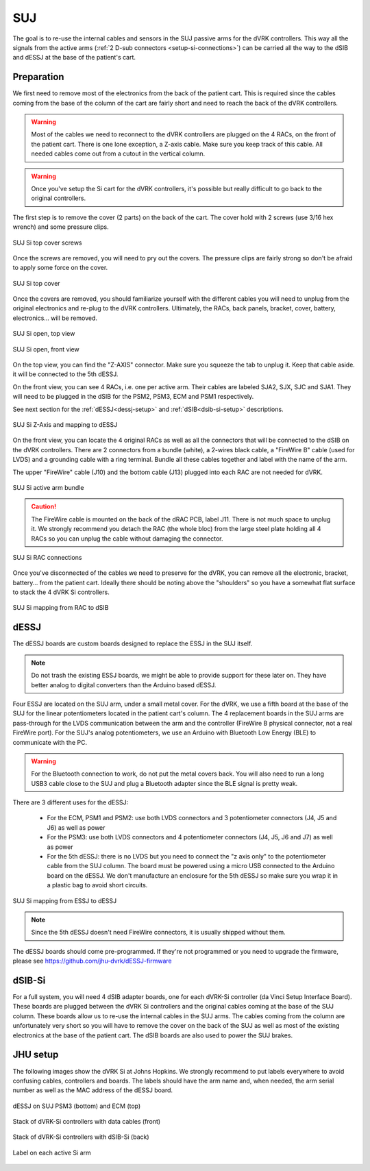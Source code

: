 .. _setup-si-suj:

SUJ
###

The goal is to re-use the internal cables and sensors in the SUJ
passive arms for the dVRK controllers. This way all the signals from
the active arms (:ref:`2 D-sub connectors <setup-si-connections>`) can
be carried all the way to the dSIB and dESSJ at the base of the
patient's cart.

Preparation
***********

We first need to remove most of the electronics from the back of the
patient cart.  This is required since the cables coming from the base
of the column of the cart are fairly short and need to reach the back
of the dVRK controllers.

.. warning::

   Most of the cables we need to reconnect to the dVRK controllers are
   plugged on the 4 RACs, on the front of the patient cart.  There is
   one lone exception, a Z-axis cable.  Make sure you keep track
   of this cable. All needed cables come out from a cutout in the vertical column.

.. warning::

   Once you've setup the Si cart for the dVRK controllers, it's
   possible but really difficult to go back to the original
   controllers.

The first step is to remove the cover (2 parts) on the back of the
cart.  The cover hold with 2 screws (use 3/16 hex wrench) and some pressure clips.

.. figure:: /images/Si/Si-SUJ-conversion-top-screws.png
   :width: 400
   :align: center

   SUJ Si top cover screws

Once the screws are removed, you will need to pry out the covers.  The
pressure clips are fairly strong so don't be afraid to apply some force
on the cover.

.. figure:: /images/Si/Si-SUJ-conversion-top-cover.png
   :width: 300
   :align: center

   SUJ Si top cover

Once the covers are removed, you should familiarize yourself with the
different cables you will need to unplug from the original electronics
and re-plug to the dVRK controllers.  Ultimately, the RACs, back
panels, bracket, cover, battery, electronics... will be removed.

.. figure:: /images/Si/Si-SUJ-conversion-top-open.png
   :width: 400
   :align: center

   SUJ Si open, top view

.. figure:: /images/Si/Si-SUJ-conversion-front-open.png
   :width: 400
   :align: center

   SUJ Si open, front view

On the top view, you can find the "Z-AXIS" connector. Make sure you
squeeze the tab to unplug it.  Keep that cable aside. it will be
connected to the 5th dESSJ.

On the front view, you can see 4 RACs, i.e. one per active arm. Their cables 
are labeled SJA2, SJX, SJC and SJA1.  They will need to be
plugged in the dSIB for the PSM2, PSM3, ECM and PSM1 respectively.

See next section for the :ref:`dESSJ<dessj-setup>` and
:ref:`dSIB<dsib-si-setup>` descriptions.

.. figure:: /images/Si/Si-SUJ-conversion-Z-axis-dESSJ.png
   :width: 500
   :align: center

   SUJ Si Z-Axis and mapping to dESSJ

On the front view, you can locate the 4 original RACs as well as all
the connectors that will be connected to the dSIB on the dVRK
controllers.  There are 2 connectors from a bundle (white), a 2-wires
black cable, a "FireWire B" cable (used for LVDS) and a grounding cable with
a ring terminal.  Bundle all these cables together and label with the name of the arm.

The upper "FireWire" cable (J10) and the bottom cable (J13) plugged into each RAC are not needed for dVRK.

.. figure:: /images/Si/Si-SUJ-conversion-RAC-cables-labels.png
   :width: 300
   :align: center

   SUJ Si active arm bundle

.. caution::

   The FireWire cable is mounted on the back of the dRAC PCB, label
   J11. There is not much space to unplug it. We strongly recommend
   you detach the RAC (the whole bloc) from the large steel plate
   holding all 4 RACs so you can unplug the cable without damaging the
   connector.

.. figure:: /images/Si/Si-SUJ-conversion-RAC-connectors.png
   :width: 500
   :align: center

   SUJ Si RAC connections

Once you've disconnected of the cables we need to preserve for the
dVRK, you can remove all the electronic, bracket, battery... from the
patient cart.  Ideally there should be noting above the "shoulders" so
you have a somewhat flat surface to stack the 4 dVRK Si controllers.

.. figure:: /images/Si/Si-SUJ-conversion-RAC-mapping.png
   :width: 500
   :align: center

   SUJ Si mapping from RAC to dSIB

.. _dessj-setup:

dESSJ
*****

The dESSJ boards are custom boards designed to replace the ESSJ in the
SUJ itself.

.. note::

   Do not trash the existing ESSJ boards, we might be able to provide
   support for these later on. They have better analog to digital
   converters than the Arduino based dESSJ.

Four ESSJ are located on the SUJ arm, under a small metal cover. For
the dVRK, we use a fifth board at the base of the SUJ for the linear
potentiometers located in the patient cart's column. The 4 replacement
boards in the SUJ arms are pass-through for the LVDS communication
between the arm and the controller (FireWire B physical connector, not
a real FireWire port). For the SUJ's analog potentiometers, we use an
Arduino with Bluetooth Low Energy (BLE) to communicate with the PC.

.. warning::

   For the Bluetooth connection to work, do not put the metal covers
   back. You will also need to run a long USB3 cable close to the SUJ
   and plug a Bluetooth adapter since the BLE signal is pretty weak.

There are 3 different uses for the dESSJ:

 * For the ECM, PSM1 and PSM2: use both LVDS connectors and 3
   potentiometer connectors (J4, J5 and J6) as well as power
 * For the PSM3: use both LVDS connectors and 4 potentiometer
   connectors (J4, J5, J6 and J7) as well as power
 * For the 5th dESSJ: there is no LVDS but you need to connect the "z
   axis only" to the potentiometer cable from the SUJ column. The
   board must be powered using a micro USB connected to the Arduino
   board on the dESSJ.  We don't manufacture an enclosure for the 5th
   dESSJ so make sure you wrap it in a plastic bag to avoid short
   circuits.

.. figure:: /images/Si/Si-SUJ-conversion-ESSJ-mapping.png
   :width: 400
   :align: center

   SUJ Si mapping from ESSJ to dESSJ

.. note::

   Since the 5th dESSJ doesn't need FireWire connectors, it is usually
   shipped without them.

The dESSJ boards should come pre-programmed. If they're not programmed
or you need to upgrade the firmware, please see
https://github.com/jhu-dvrk/dESSJ-firmware

.. _dsib-si-setup:

dSIB-Si
*******

For a full system, you will need 4 dSIB adapter boards, one for each
dVRK-Si controller (da Vinci Setup Interface Board). These boards are
plugged between the dVRK Si controllers and the original cables coming
at the base of the SUJ column. These boards allow us to re-use the
internal cables in the SUJ arms. The cables coming from the column are
unfortunately very short so you will have to remove the cover on the
back of the SUJ as well as most of the existing electronics at the
base of the patient cart. The dSIB boards are also used to power the
SUJ brakes.

JHU setup
*********

The following images show the dVRK Si at Johns Hopkins.  We strongly
recommend to put labels everywhere to avoid confusing cables,
controllers and boards. The labels should have the arm name and, when
needed, the arm serial number as well as the MAC address of the dESSJ
board.

.. figure:: /images/Si/SUJ-dESSJ-clear-cover-labeled.jpg
   :width: 400
   :align: center

   dESSJ on SUJ PSM3 (bottom) and ECM (top)

.. figure:: /images/Si/Si-controllers-SUJ-front-labeled.jpg
   :width: 400
   :align: center

   Stack of dVRK-Si controllers with data cables (front)

.. figure:: /images/Si/Si-controllers-SUJ-back-labeled.jpg
   :width: 400
   :align: center

   Stack of dVRK-Si controllers with dSIB-Si (back)

.. figure:: /images/Si/PSM-Si-label-labeled.jpg
   :width: 300
   :align: center

   Label on each active Si arm
